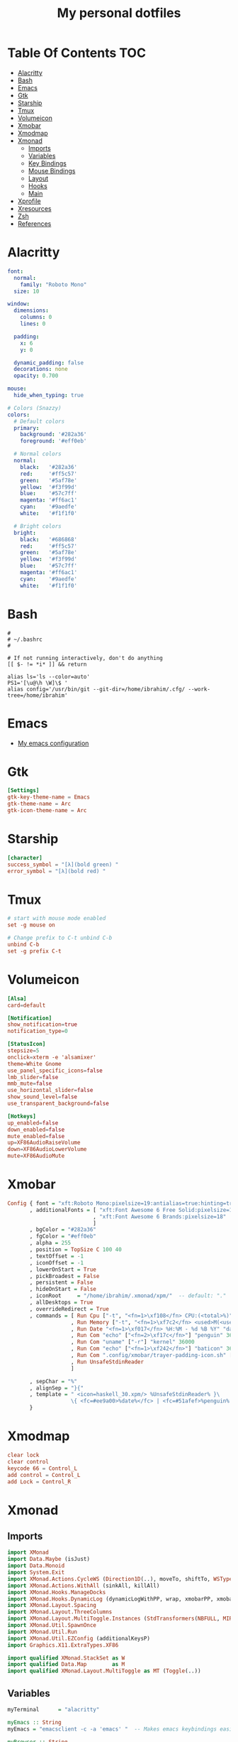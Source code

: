 #+title: My personal dotfiles
* Table Of Contents :TOC:
- [[#alacritty][Alacritty]]
- [[#bash][Bash]]
- [[#emacs][Emacs]]
- [[#gtk][Gtk]]
- [[#starship][Starship]]
- [[#tmux][Tmux]]
- [[#volumeicon][Volumeicon]]
- [[#xmobar][Xmobar]]
- [[#xmodmap][Xmodmap]]
- [[#xmonad][Xmonad]]
  - [[#imports][Imports]]
  - [[#variables][Variables]]
  - [[#key-bindings][Key Bindings]]
  - [[#mouse-bindings][Mouse Bindings]]
  - [[#layout][Layout]]
  - [[#hooks][Hooks]]
  - [[#main][Main]]
- [[#xprofile][Xprofile]]
- [[#xresources][Xresources]]
- [[#zsh][Zsh]]
- [[#references][References]]

* Alacritty
#+begin_src yaml :tangle .alacritty.yml
font:
  normal:
    family: "Roboto Mono"
  size: 10

window:
  dimensions:
    columns: 0
    lines: 0

  padding:
    x: 6
    y: 0

  dynamic_padding: false
  decorations: none
  opacity: 0.700

mouse:
  hide_when_typing: true

# Colors (Snazzy)
colors:
  # Default colors
  primary:
    background: '#282a36'
    foreground: '#eff0eb'

  # Normal colors
  normal:
    black:   '#282a36'
    red:     '#ff5c57'
    green:   '#5af78e'
    yellow:  '#f3f99d'
    blue:    '#57c7ff'
    magenta: '#ff6ac1'
    cyan:    '#9aedfe'
    white:   '#f1f1f0'

  # Bright colors
  bright:
    black:   '#686868'
    red:     '#ff5c57'
    green:   '#5af78e'
    yellow:  '#f3f99d'
    blue:    '#57c7ff'
    magenta: '#ff6ac1'
    cyan:    '#9aedfe'
    white:   '#f1f1f0'
#+end_src
* Bash
#+begin_src shell :tangle .bashrc
  #
  # ~/.bashrc
  #

  # If not running interactively, don't do anything
  [[ $- != *i* ]] && return

  alias ls='ls --color=auto'
  PS1='[\u@\h \W]\$ '
  alias config='/usr/bin/git --git-dir=/home/ibrahim/.cfg/ --work-tree=/home/ibrahim'
#+end_src
* Emacs
- [[https://github.com/seyyidibrahimgulec/.emacs.d][My emacs configuration]]
* Gtk
#+begin_src conf :tangle .config/gtk-3.0/settings.ini
[Settings]
gtk-key-theme-name = Emacs
gtk-theme-name = Arc
gtk-icon-theme-name = Arc
#+end_src
* Starship
#+begin_src conf :tangle .config/starship.toml
[character]
success_symbol = "[λ](bold green) "
error_symbol = "[λ](bold red) "
#+end_src
* Tmux
#+begin_src conf :tangle .tmux.conf
  # start with mouse mode enabled
  set -g mouse on

  # Change prefix to C-t unbind C-b
  unbind C-b
  set -g prefix C-t
#+end_src
* Volumeicon
#+begin_src conf :tangle .config/volumeicon/volumeicon
[Alsa]
card=default

[Notification]
show_notification=true
notification_type=0

[StatusIcon]
stepsize=5
onclick=xterm -e 'alsamixer'
theme=White Gnome
use_panel_specific_icons=false
lmb_slider=false
mmb_mute=false
use_horizontal_slider=false
show_sound_level=false
use_transparent_background=false

[Hotkeys]
up_enabled=false
down_enabled=false
mute_enabled=false
up=XF86AudioRaiseVolume
down=XF86AudioLowerVolume
mute=XF86AudioMute
#+end_src
* Xmobar
#+begin_src haskell :tangle .config/xmobar/xmobarrc
  Config { font = "xft:Roboto Mono:pixelsize=19:antialias=true:hinting=true"
         , additionalFonts = [ "xft:Font Awesome 6 Free Solid:pixelsize=18"
                             , "xft:Font Awesome 6 Brands:pixelsize=18"
                             ]
         , bgColor = "#282a36"
         , fgColor = "#eff0eb"
         , alpha = 255
         , position = TopSize C 100 40
         , textOffset = -1
         , iconOffset = -1
         , lowerOnStart = True
         , pickBroadest = False
         , persistent = False
         , hideOnStart = False
         , iconRoot     = "/home/ibrahim/.xmonad/xpm/"  -- default: "."
         , allDesktops = True
         , overrideRedirect = True
         , commands = [ Run Cpu ["-t", "<fn=1>\xf108</fn> CPU:(<total>%)","-H","50","--high","red"] 20
                      , Run Memory ["-t", "<fn=1>\xf7c2</fn> <used>M(<usedratio>%)"] 20
                      , Run Date "<fn=1>\xf017</fn> %H:%M - %d %B %Y" "date" 50
                      , Run Com "echo" ["<fn=2>\xf17c</fn>"] "penguin" 3600
                      , Run Com "uname" ["-r"] "kernel" 36000
                      , Run Com "echo" ["<fn=1>\xf242</fn>"] "baticon" 3600
                      , Run Com ".config/xmobar/trayer-padding-icon.sh" [] "trayerpad" 20
                      , Run UnsafeStdinReader
                      ]

         , sepChar = "%"
         , alignSep = "}{"
         , template = " <icon=haskell_30.xpm/> %UnsafeStdinReader% }\
                      \{ <fc=#ee9a00>%date%</fc> | <fc=#51afef>%penguin% <action=`alacritty -e htop`>%kernel%</action></fc> | <fc=#ecbe7b><action=`alacritty -e htop`>%cpu%</action></fc> | <fc=#ff6c6b><action=`alacritty -e htop`>%memory%</action></fc> %trayerpad%"
         }
#+end_src
* Xmodmap
#+begin_src conf :tangle .Xmodmap
clear lock
clear control
keycode 66 = Control_L
add control = Control_L
add Lock = Control_R
#+end_src

* Xmonad
** Imports
#+begin_src haskell :tangle .xmonad/xmonad.hs
  import XMonad
  import Data.Maybe (isJust)
  import Data.Monoid
  import System.Exit
  import XMonad.Actions.CycleWS (Direction1D(..), moveTo, shiftTo, WSType(..), nextScreen, prevScreen)
  import XMonad.Actions.WithAll (sinkAll, killAll)
  import XMonad.Hooks.ManageDocks
  import XMonad.Hooks.DynamicLog (dynamicLogWithPP, wrap, xmobarPP, xmobarColor, shorten, PP(..))
  import XMonad.Layout.Spacing
  import XMonad.Layout.ThreeColumns
  import XMonad.Layout.MultiToggle.Instances (StdTransformers(NBFULL, MIRROR, NOBORDERS))
  import XMonad.Util.SpawnOnce
  import XMonad.Util.Run
  import XMonad.Util.EZConfig (additionalKeysP)
  import Graphics.X11.ExtraTypes.XF86

  import qualified XMonad.StackSet as W
  import qualified Data.Map        as M
  import qualified XMonad.Layout.MultiToggle as MT (Toggle(..))
#+end_src
** Variables
#+begin_src haskell :tangle .xmonad/xmonad.hs
  myTerminal      = "alacritty"

  myEmacs :: String
  myEmacs = "emacsclient -c -a 'emacs' "  -- Makes emacs keybindings easier to type

  myBrowser :: String
  myBrowser = "brave"

  -- Whether focus follows the mouse pointer.
  myFocusFollowsMouse :: Bool
  myFocusFollowsMouse = True

  -- Whether clicking on a window to focus also passes the click to the window
  myClickJustFocuses :: Bool
  myClickJustFocuses = False

  color01 = "#ff6c6b"
  color02 = "#51afef"
  color03 = "#ecbe7b"

  windowCount :: X (Maybe String)
  windowCount = gets $ Just . show . length . W.integrate' . W.stack . W.workspace . W.current . windowset

  myBorderWidth   = 4

  myModMask       = mod4Mask

  myWorkspaces    = ["1:chat","2:emacs","3:term","4:web","5:video","6:other","7","8","9"]

  myNormalBorderColor  = "#dddddd"
  myFocusedBorderColor = "#00ab84"

  menuBackgroundColor = "#282a36"
  menuForegroundColor = "#eff0eb"
  menuFontFamily = "Iosevka Aile"
  menuArguments = " -i -l 5 -fn '" ++ menuFontFamily ++ "' -nb '" ++ menuBackgroundColor ++ "' -nf '" ++ menuForegroundColor ++ "' -bw 4"
#+end_src
** Key Bindings
#+begin_src haskell :tangle .xmonad/xmonad.hs
  myKeys :: [(String, X ())]
  myKeys =
    -- launch a terminal
      [ ("M-<Return>", spawn (myTerminal))

      -- launch dmenu
      , ("M-p", spawn ("dmenu_run" ++ menuArguments))

      -- launch clipmenu
      , ("M-u", spawn ("clipmenu" ++ menuArguments))

        -- launch passmenu
      , ("M-i", spawn ("passmenu" ++ menuArguments))

        -- close focused window
      , ("M-c", kill)
      , ("M-S-c", killAll)

      , ("M-S-q", io (exitWith ExitSuccess))
      , ("M-q", spawn "xmonad --recompile; xmonad --restart")

        -- Emacs keybindings
      , ("M-<Backspace>", spawn (myEmacs))
      , ("M-S-<Backspace> b", spawn (myEmacs ++ ("--eval '(ibuffer)'")))
      , ("M-S-<Backspace> d", spawn (myEmacs ++ ("--eval '(dired nil)'")))

        -- launch browser
      , ("M-b", spawn (myBrowser))

        -- Rotate through the available layout algorithms
      , ("M-<Space>", sendMessage NextLayout)
      , ("M-<Tab>", sendMessage (MT.Toggle NBFULL) >> sendMessage ToggleStruts)

        -- Window navigation
      , ("M-m", windows W.focusMaster)
      , ("M-j", windows W.focusDown)
      , ("M-k", windows W.focusUp)
      , ("M-S-m", windows W.swapMaster)
      , ("M-S-j", windows W.swapDown)
      , ("M-S-k", windows W.swapUp)

        -- Floating windows
      , ("M-t", withFocused $ windows . W.sink)
      , ("M-S-t", sinkAll)

        -- Window resizing
      , ("M-h", sendMessage Shrink)
      , ("M-l", sendMessage Expand)

      -- KB_GROUP Workspaces
      , ("M-.", nextScreen)
      , ("M-,", prevScreen)
      , ("M-S-.", shiftTo Next nonNSP >> moveTo Next nonNSP)
      , ("M-S-,", shiftTo Prev nonNSP >> moveTo Prev nonNSP)

        -- control audio
      , ("<XF86AudioLowerVolume>", spawn "pactl set-sink-volume 0 -1.5%")
      , ("<XF86AudioRaiseVolume>", spawn "pactl set-sink-volume 0 +1.5%")
      , ("<XF86AudioMute>", spawn "pactl set-sink-mute 0 toggle")

        -- control brightness
      , ("<XF86MonBrightnessUp>", spawn "sudo xbacklight -inc 10")
      , ("<XF86MonBrightnessDown>", spawn "sudo xbacklight -dec 10")
      ]

      -- The following lines are needed for named scratchpads.
    where nonNSP          = WSIs (return (\ws -> W.tag ws /= "NSP"))
          nonEmptyNonNSP  = WSIs (return (\ws -> isJust (W.stack ws) && W.tag ws /= "NSP"))
#+end_src
** Mouse Bindings
#+begin_src haskell :tangle .xmonad/xmonad.hs
  -- Mouse bindings
  myMouseBindings (XConfig {XMonad.modMask = modm}) = M.fromList $

      -- mod-button1, Set the window to floating mode and move by dragging
      [ ((modm, button1), (\w -> focus w >> mouseMoveWindow w
                                         >> windows W.shiftMaster))

      -- mod-button2, Raise the window to the top of the stack
      , ((modm, button2), (\w -> focus w >> windows W.shiftMaster))

      -- mod-button3, Set the window to floating mode and resize by dragging
      , ((modm, button3), (\w -> focus w >> mouseResizeWindow w
                                         >> windows W.shiftMaster))

      -- you may also bind events to the mouse scroll wheel (button4 and button5)
      ]
#+end_src
** Layout
#+begin_src haskell :tangle .xmonad/xmonad.hs
  myLayout = avoidStruts (tiled ||| Mirror tiled ||| threeCol ||| Full)
    where
         threeCol = ThreeColMid nmaster delta ratio

         -- default tiling algorithm partitions the screen into two panes
         tiled   = Tall nmaster delta ratio

         -- The default number of windows in the master pane
         nmaster = 1

         -- Default proportion of screen occupied by master pane
         ratio   = 1/2

         -- Percent of screen to increment by when resizing panes
         delta   = 3/100
#+end_src
** Hooks
#+begin_src haskell :tangle .xmonad/xmonad.hs
  ------------------------------------------------------------------------
  -- Window rules:
  myManageHook = composeAll
      [ className =? "MPlayer"        --> doFloat
      , className =? "Gimp"           --> doFloat
      , className =? "Emacs"          --> doShift "2:emacs"
      , className =? "Alacritty"      --> doShift "3:term"
      , className =? "Brave-browser"  --> doShift "4:web"
      , resource  =? "desktop_window" --> doIgnore
      , resource  =? "kdesktop"       --> doIgnore ]

  ------------------------------------------------------------------------
  -- Event handling

  -- * EwmhDesktops users should change this to ewmhDesktopsEventHook
  --
  -- Defines a custom handler function for X Events. The function should
  -- return (All True) if the default handler is to be run afterwards. To
  -- combine event hooks use mappend or mconcat from Data.Monoid.
  --
  myEventHook = mempty

  ------------------------------------------------------------------------
  -- Status bars and logging

  -- Perform an arbitrary action on each internal state change or X event.
  -- See the 'XMonad.Hooks.DynamicLog' extension for examples.
  --

  myLogHook proc0 proc1 = dynamicLogWithPP $ xmobarPP
    {  ppOutput = \x -> hPutStrLn proc0 x   -- xmobar on monitor 1
                        >> hPutStrLn proc1 x   -- xmobar on monitor 2
     , ppCurrent = xmobarColor color01 "" . wrap ("<fc=" ++ color01 ++ ">") "</fc>"
     , ppVisible = xmobarColor color01 ""
     , ppHidden = xmobarColor color02 "" . wrap ("<fc=" ++ color02 ++ ">") "</fc>"
     , ppHiddenNoWindows = xmobarColor color02 ""
     , ppTitle = xmobarColor color03 "" . shorten 50
     , ppSep =  " | "
     , ppExtras  = [windowCount]
     , ppOrder  = \(ws:l:t:ex) -> [ws,l]++ex++[t]
     }

  ------------------------------------------------------------------------
  -- Startup hook
  myStartupHook = do
    spawn "killall trayer"
    spawnOnce "nitrogen --restore"
    spawnOnce "picom --config  $HOME/.config/picom/picom.conf"
    spawnOnce "/usr/bin/emacs --daemon" -- emacs daemon for the emacsclient
    spawnOnce "clipmenud"
    spawnOnce "cbatticon"
    spawnOnce "nm-applet"
    spawnOnce "blueman-applet"
    spawnOnce "volumeicon"
    spawn ("sleep 2 && trayer --edge top --align right --widthtype request --padding 5 --SetDockType true --SetPartialStrut true --expand true --monitor 1 --iconspacing 8 --transparent true --alpha 0 --tint 0x282a36 --height 40")
#+end_src
** Main
#+begin_src haskell :tangle .xmonad/xmonad.hs
  -- Run xmonad with the settings you specify. No need to modify this.
  --
  main = do
    xmproc0 <- spawnPipe "xmobar -x 0"
    xmproc1 <- spawnPipe "xmobar -x 1"
    xmonad $docks $ defaults xmproc0 xmproc1

  -- A structure containing your configuration settings, overriding
  -- fields in the default config. Any you don't override, will
  -- use the defaults defined in xmonad/XMonad/Config.hs
  --
  -- No need to modify this.
  --
  defaults xmproc0 xmproc1 = def {
        -- simple stuff
          terminal           = myTerminal,
          focusFollowsMouse  = myFocusFollowsMouse,
          clickJustFocuses   = myClickJustFocuses,
          borderWidth        = myBorderWidth,
          modMask            = myModMask,
          workspaces         = myWorkspaces,
          normalBorderColor  = myNormalBorderColor,
          focusedBorderColor = myFocusedBorderColor,

        -- key bindings
        --   keys               = myKeys,
          mouseBindings      = myMouseBindings,

        -- hooks, layouts
          layoutHook         = spacingRaw False (Border 0 5 5 5) True (Border 5 5 5 5) True $ myLayout,
          manageHook         = myManageHook,
          handleEventHook    = myEventHook,
          logHook            = myLogHook xmproc0 xmproc1,
          startupHook        = myStartupHook
      } `additionalKeysP` myKeys
#+end_src
* Xprofile
#+begin_src shell :tangle .xprofile
xset r rate 400 50
xmodmap ~/.Xmodmap
setxkbmap -option altwin:swap_alt_win
#+end_src
* Xresources
#+begin_src conf :tangle .Xresources
Xft.dpi: 144

! These might also be useful depending on your monitor and personal preference:
Xft.autohint: 0
Xft.lcdfilter:  lcddefault
Xft.hintstyle:  hintfull
Xft.hinting: 1
Xft.antialias: 1
Xft.rgba: rgb
#+end_src
* Zsh
#+begin_src shell :tangle .zshrc

export ZSH="$HOME/.oh-my-zsh"

plugins=(
    git
    zsh-syntax-highlighting
    zsh-autosuggestions
    colored-man-pages
)

source $ZSH/oh-my-zsh.sh

export EDITOR='emacs'

alias config='/usr/bin/git --git-dir=/home/ibrahim/.cfg/ --work-tree=/home/ibrahim'

eval "$(starship init zsh)"

#+end_src

* References
- [[https://gitlab.com/dwt1/dotfiles/][https://gitlab.com/dwt1/dotfiles/]]
